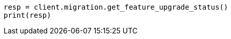 // This file is autogenerated, DO NOT EDIT
// migration/apis/feature-migration.asciidoc:53

[source, python]
----
resp = client.migration.get_feature_upgrade_status()
print(resp)
----
